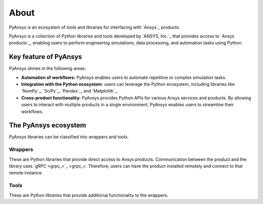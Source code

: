 About
#####

PyAnsys is an ecosystem of tools and libraries for interfacing with `Ansys`_
products.

PyAnsys is a collection of Python libraries and tools developed by `ANSYS, Inc.`_
that provides access to `Ansys products`_, enabling users to perform
engineering simulations, data processing, and automation tasks using Python.

Key feature of PyAnsys
======================

PyAnsys shines in the following areas:

- **Automation of workflows:** PyAnsys enables users to automate repetitive or
  complex simulation tasks.

- **Integration with the Python ecosystem:** users can leverage the Python
  ecosystem, including libraries like `NumPy`_, `SciPy`_, `Pandas`_, and
  `Matplotlib`_.

- **Cross-product functionality:** PyAnsys provides Python APIs for various
  Ansys services and products. By allowing users to interact with multiple
  products in a single environment, PyAnsys enables users to streamline their
  workflows.

The PyAnsys ecosystem
=====================

PyAnsys libraries can be classified into wrappers and tools.

Wrappers
--------

These are Python libraries that provide direct access to Ansys products.
Communication between the product and the library uses `gRPC <grpc_>`_.
Therefore, users can have the product installed remotely and connect to that
remote instance.

Tools
-----

These are Python libraries that provide additional functionality to the
wrappers.
